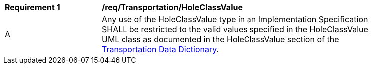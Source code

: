 [[req_Transportation_HoleClassValue]]
[width="90%",cols="2,6"]
|===
^|*Requirement  {counter:req-id}* |*/req/Transportation/HoleClassValue* 
^|A |Any use of the HoleClassValue type in an Implementation Specification SHALL be restricted to the valid values specified in the HoleClassValue UML class as documented in the HoleClassValue section of the <<HoleClassValue-section,Transportation Data Dictionary>>.
|===
